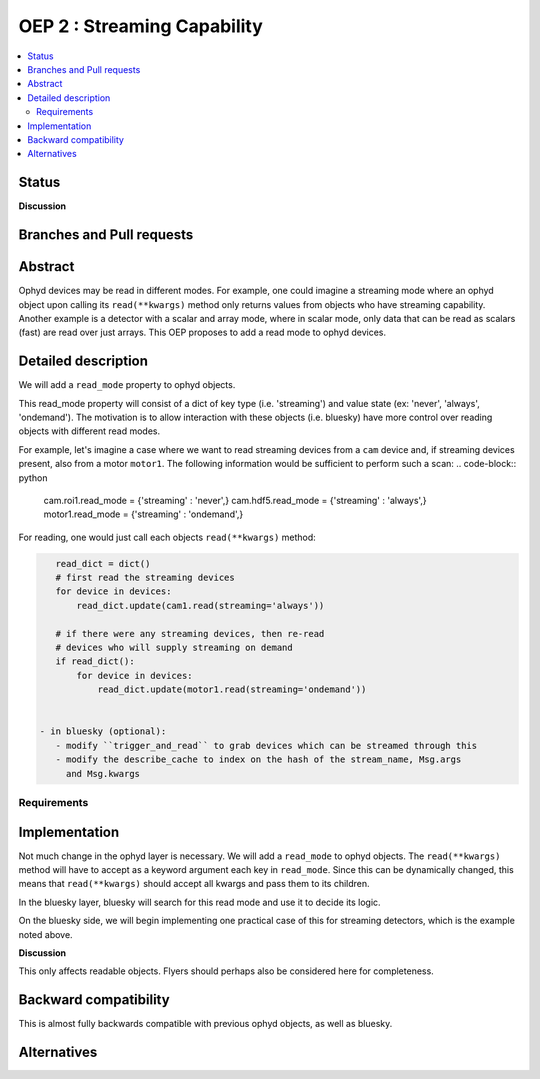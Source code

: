 ===============================
OEP 2 : Streaming Capability
===============================


.. contents::
   :local:

Status
======

**Discussion**


Branches and Pull requests
==========================


Abstract
========

Ophyd devices may be read in different modes. For example, one could
imagine a streaming mode where an ophyd object upon calling its
``read(**kwargs)`` method only returns values from objects who have streaming
capability. Another example is a detector with a scalar and array mode,
where in scalar mode, only data that can be read as scalars (fast) are
read over just arrays. This OEP proposes to add a read mode to ophyd
devices.

Detailed description
====================

We will add a ``read_mode`` property to ophyd objects.

This read_mode property will consist of a dict of key type (i.e. 'streaming')
and value state (ex: 'never', 'always', 'ondemand'). The motivation is
to allow interaction with these objects (i.e. bluesky) have more control
over reading objects with different read modes.

For example, let's imagine a case where we want to read streaming
devices from a ``cam`` device and, if streaming devices present, also
from a motor ``motor1``. The following information would be sufficient
to perform such a scan:
.. code-block:: python

    cam.roi1.read_mode = {'streaming' : 'never',}
    cam.hdf5.read_mode = {'streaming' : 'always',}
    motor1.read_mode = {'streaming' : 'ondemand',}

For reading, one would just call each objects ``read(**kwargs)`` method:

.. code-block:: python

    read_dict = dict()
    # first read the streaming devices
    for device in devices:
        read_dict.update(cam1.read(streaming='always'))

    # if there were any streaming devices, then re-read
    # devices who will supply streaming on demand
    if read_dict():
        for device in devices:
            read_dict.update(motor1.read(streaming='ondemand'))


 - in bluesky (optional):
    - modify ``trigger_and_read`` to grab devices which can be streamed through this
    - modify the describe_cache to index on the hash of the stream_name, Msg.args
      and Msg.kwargs


Requirements
------------



Implementation
==============

Not much change in the ophyd layer is necessary. We will add a ``read_mode`` to
ophyd objects. The ``read(**kwargs)`` method will have to accept as a keyword argument
each key in ``read_mode``. Since this can be dynamically changed, this means
that ``read(**kwargs)`` should accept all kwargs and pass them to its children.

In the bluesky layer, bluesky will search for this read mode and use it to
decide its logic.

On the bluesky side, we will begin implementing one practical case of
this for streaming detectors, which is the example noted above.

**Discussion**

This only affects readable objects. Flyers should perhaps also be considered
here for completeness.

Backward compatibility
======================

This is almost fully backwards compatible with previous ophyd objects, as well
as bluesky.

Alternatives
============

